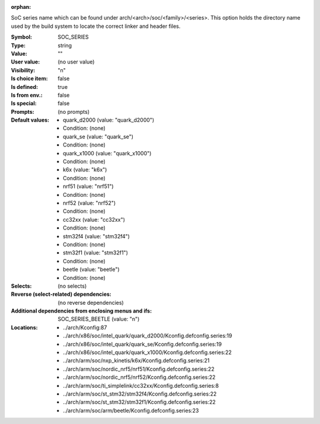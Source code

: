 :orphan:

.. title:: SOC_SERIES

.. option:: CONFIG_SOC_SERIES:
.. _CONFIG_SOC_SERIES:

SoC series name which can be found under arch/<arch>/soc/<family>/<series>.
This option holds the directory name used by the build system to locate
the correct linker and header files.



:Symbol:           SOC_SERIES
:Type:             string
:Value:            ""
:User value:       (no user value)
:Visibility:       "n"
:Is choice item:   false
:Is defined:       true
:Is from env.:     false
:Is special:       false
:Prompts:
 (no prompts)
:Default values:

 *  quark_d2000 (value: "quark_d2000")
 *   Condition: (none)
 *  quark_se (value: "quark_se")
 *   Condition: (none)
 *  quark_x1000 (value: "quark_x1000")
 *   Condition: (none)
 *  k6x (value: "k6x")
 *   Condition: (none)
 *  nrf51 (value: "nrf51")
 *   Condition: (none)
 *  nrf52 (value: "nrf52")
 *   Condition: (none)
 *  cc32xx (value: "cc32xx")
 *   Condition: (none)
 *  stm32f4 (value: "stm32f4")
 *   Condition: (none)
 *  stm32f1 (value: "stm32f1")
 *   Condition: (none)
 *  beetle (value: "beetle")
 *   Condition: (none)
:Selects:
 (no selects)
:Reverse (select-related) dependencies:
 (no reverse dependencies)
:Additional dependencies from enclosing menus and ifs:
 SOC_SERIES_BEETLE (value: "n")
:Locations:
 * ../arch/Kconfig:87
 * ../arch/x86/soc/intel_quark/quark_d2000/Kconfig.defconfig.series:19
 * ../arch/x86/soc/intel_quark/quark_se/Kconfig.defconfig.series:19
 * ../arch/x86/soc/intel_quark/quark_x1000/Kconfig.defconfig.series:22
 * ../arch/arm/soc/nxp_kinetis/k6x/Kconfig.defconfig.series:21
 * ../arch/arm/soc/nordic_nrf5/nrf51/Kconfig.defconfig.series:22
 * ../arch/arm/soc/nordic_nrf5/nrf52/Kconfig.defconfig.series:22
 * ../arch/arm/soc/ti_simplelink/cc32xx/Kconfig.defconfig.series:8
 * ../arch/arm/soc/st_stm32/stm32f4/Kconfig.defconfig.series:22
 * ../arch/arm/soc/st_stm32/stm32f1/Kconfig.defconfig.series:22
 * ../arch/arm/soc/arm/beetle/Kconfig.defconfig.series:23